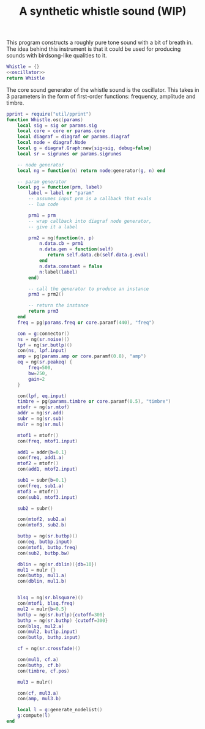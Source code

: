 #+TITLE: A synthetic whistle sound (WIP)
This program constructs a roughly pure tone sound with a
bit of breath in. The idea behind this instrument is
that it could be used for producing sounds with birdsong-like
qualities to it.

#+NAME: whistle.lua
#+BEGIN_SRC lua :tangle whistle/whistle.lua
Whistle = {}
<<oscillator>>
return Whistle
#+END_SRC

The core sound generator of the whistle sound is the
oscillator. This takes in 3 parameters in the form
of first-order functions: frequency, amplitude and
timbre.

#+NAME: oscillator
#+BEGIN_SRC lua
pprint = require("util/pprint")
function Whistle.osc(params)
    local sig = sig or params.sig
    local core = core or params.core
    local diagraf = diagraf or params.diagraf
    local node = diagraf.Node
    local g = diagraf.Graph:new{sig=sig, debug=false}
    local sr = sigrunes or params.sigrunes

    -- node generator
    local ng = function(n) return node:generator(g, n) end

    -- param generator
    local pg = function(prm, label)
        label = label or "param"
        -- assumes input prm is a callback that evals
        -- lua code

        prm1 = prm
        -- wrap callback into diagraf node generator,
        -- give it a label

        prm2 = ng(function(n, p)
            n.data.cb = prm1
            n.data.gen = function(self)
               return self.data.cb(self.data.g.eval)
            end
            n.data.constant = false
            n:label(label)
        end)

        -- call the generator to produce an instance
        prm3 = prm2()

        -- return the instance
        return prm3
    end
    freq = pg(params.freq or core.paramf(440), "freq")

    con = g:connector()
    ns = ng(sr.noise)()
    lpf = ng(sr.butlp)()
    con(ns, lpf.input)
    amp = pg(params.amp or core.paramf(0.8), "amp")
    eq = ng(sr.peakeq) {
        freq=500,
        bw=250,
        gain=2
    }

    con(lpf, eq.input)
    timbre = pg(params.timbre or core.paramf(0.5), "timbre")
    mtofr = ng(sr.mtof)
    addr = ng(sr.add)
    subr = ng(sr.sub)
    mulr = ng(sr.mul)

    mtof1 = mtofr()
    con(freq, mtof1.input)

    add1 = addr{b=0.1}
    con(freq, add1.a)
    mtof2 = mtofr()
    con(add1, mtof2.input)

    sub1 = subr{b=0.1}
    con(freq, sub1.a)
    mtof3 = mtofr()
    con(sub1, mtof3.input)

    sub2 = subr()

    con(mtof2, sub2.a)
    con(mtof3, sub2.b)

    butbp = ng(sr.butbp)()
    con(eq, butbp.input)
    con(mtof1, butbp.freq)
    con(sub2, butbp.bw)

    dblin = ng(sr.dblin)({db=10})
    mul1 = mulr {}
    con(butbp, mul1.a)
    con(dblin, mul1.b)


    blsq = ng(sr.blsquare)()
    con(mtof1, blsq.freq)
    mul2 = mulr{b=0.5}
    butlp = ng(sr.butlp){cutoff=300}
    buthp = ng(sr.buthp) {cutoff=300}
    con(blsq, mul2.a)
    con(mul2, butlp.input)
    con(butlp, buthp.input)

    cf = ng(sr.crossfade)()

    con(mul1, cf.a)
    con(buthp, cf.b)
    con(timbre, cf.pos)

    mul3 = mulr()

    con(cf, mul3.a)
    con(amp, mul3.b)

    local l = g:generate_nodelist()
    g:compute(l)
end
#+END_SRC

